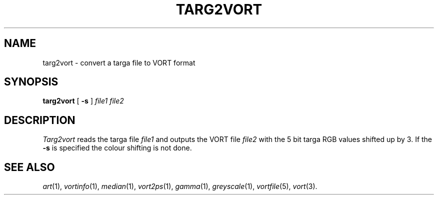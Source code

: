 .TH TARG2VORT 1 "June 3, 1989" "VORT 2.2"
.SH NAME
targ2vort \- convert a targa file to VORT format
.SH SYNOPSIS
.PU
.ll +8
.B targ2vort
[
.B \-s
]
.I "file1 file2"
.SH DESCRIPTION
.I Targ2vort
reads the targa file 
.I file1
and outputs the VORT file
.I file2
with the 5 bit targa RGB values shifted up by 3. If the 
.B \-s
is specified the colour shifting is not done.
.SH "SEE ALSO"
.IR art (1),
.IR vortinfo (1),
.IR median (1),
.IR vort2ps (1),
.IR gamma (1),
.IR greyscale (1),
.IR vortfile (5),
.IR vort (3).
